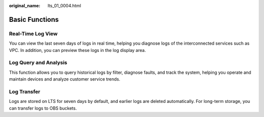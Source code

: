:original_name: lts_01_0004.html

.. _lts_01_0004:

Basic Functions
===============

Real-Time Log View
------------------

You can view the last seven days of logs in real time, helping you diagnose logs of the interconnected services such as VPC. In addition, you can preview these logs in the log display area.

Log Query and Analysis
----------------------

This function allows you to query historical logs by filter, diagnose faults, and track the system, helping you operate and maintain devices and analyze customer service trends.

Log Transfer
------------

Logs are stored on LTS for seven days by default, and earlier logs are deleted automatically. For long-term storage, you can transfer logs to OBS buckets.
